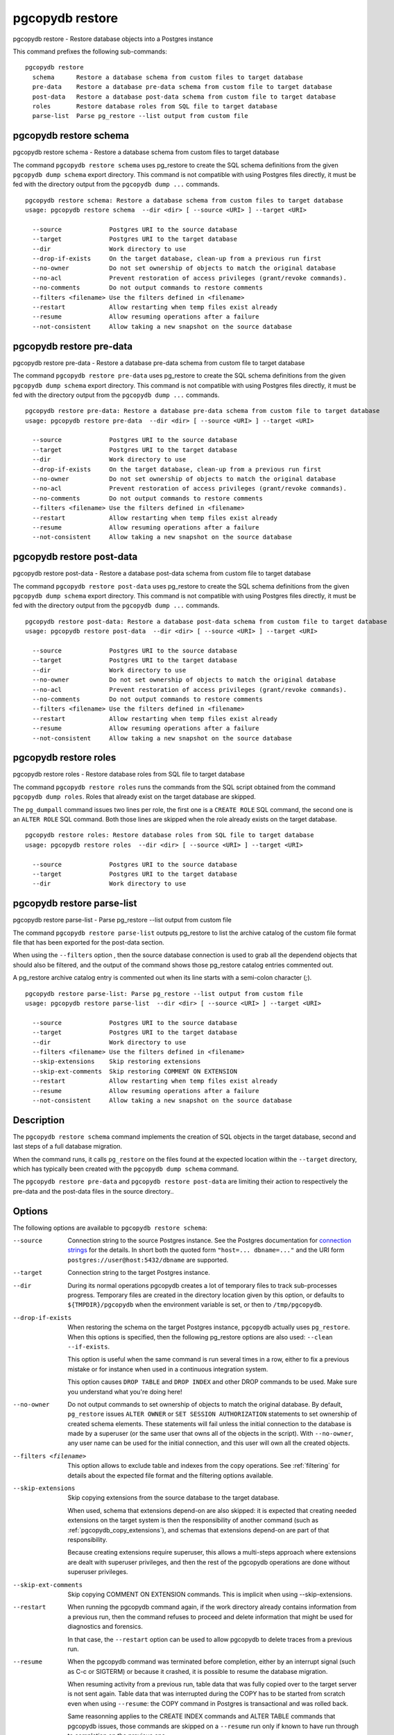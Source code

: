 .. _pgcopydb_restore:

pgcopydb restore
================

pgcopydb restore - Restore database objects into a Postgres instance

This command prefixes the following sub-commands:

::

  pgcopydb restore
    schema      Restore a database schema from custom files to target database
    pre-data    Restore a database pre-data schema from custom file to target database
    post-data   Restore a database post-data schema from custom file to target database
    roles       Restore database roles from SQL file to target database
    parse-list  Parse pg_restore --list output from custom file


.. _pgcopydb_restore_schema:

pgcopydb restore schema
-----------------------

pgcopydb restore schema - Restore a database schema from custom files to target database

The command ``pgcopydb restore schema`` uses pg_restore to create the SQL
schema definitions from the given ``pgcopydb dump schema`` export directory.
This command is not compatible with using Postgres files directly, it must
be fed with the directory output from the ``pgcopydb dump ...`` commands.

::

   pgcopydb restore schema: Restore a database schema from custom files to target database
   usage: pgcopydb restore schema  --dir <dir> [ --source <URI> ] --target <URI>

     --source             Postgres URI to the source database
     --target             Postgres URI to the target database
     --dir                Work directory to use
     --drop-if-exists     On the target database, clean-up from a previous run first
     --no-owner           Do not set ownership of objects to match the original database
     --no-acl             Prevent restoration of access privileges (grant/revoke commands).
     --no-comments        Do not output commands to restore comments
     --filters <filename> Use the filters defined in <filename>
     --restart            Allow restarting when temp files exist already
     --resume             Allow resuming operations after a failure
     --not-consistent     Allow taking a new snapshot on the source database


.. _pgcopydb_restore_pre_data:

pgcopydb restore pre-data
-------------------------

pgcopydb restore pre-data - Restore a database pre-data schema from custom file to target database

The command ``pgcopydb restore pre-data`` uses pg_restore to create the SQL
schema definitions from the given ``pgcopydb dump schema`` export directory.
This command is not compatible with using Postgres files directly, it must
be fed with the directory output from the ``pgcopydb dump ...`` commands.

::

   pgcopydb restore pre-data: Restore a database pre-data schema from custom file to target database
   usage: pgcopydb restore pre-data  --dir <dir> [ --source <URI> ] --target <URI>

     --source             Postgres URI to the source database
     --target             Postgres URI to the target database
     --dir                Work directory to use
     --drop-if-exists     On the target database, clean-up from a previous run first
     --no-owner           Do not set ownership of objects to match the original database
     --no-acl             Prevent restoration of access privileges (grant/revoke commands).
     --no-comments        Do not output commands to restore comments
     --filters <filename> Use the filters defined in <filename>
     --restart            Allow restarting when temp files exist already
     --resume             Allow resuming operations after a failure
     --not-consistent     Allow taking a new snapshot on the source database

.. _pgcopydb_restore_post_data:

pgcopydb restore post-data
--------------------------

pgcopydb restore post-data - Restore a database post-data schema from custom file to target database

The command ``pgcopydb restore post-data`` uses pg_restore to create the SQL
schema definitions from the given ``pgcopydb dump schema`` export directory.
This command is not compatible with using Postgres files directly, it must
be fed with the directory output from the ``pgcopydb dump ...`` commands.

::

   pgcopydb restore post-data: Restore a database post-data schema from custom file to target database
   usage: pgcopydb restore post-data  --dir <dir> [ --source <URI> ] --target <URI>

     --source             Postgres URI to the source database
     --target             Postgres URI to the target database
     --dir                Work directory to use
     --no-owner           Do not set ownership of objects to match the original database
     --no-acl             Prevent restoration of access privileges (grant/revoke commands).
     --no-comments        Do not output commands to restore comments
     --filters <filename> Use the filters defined in <filename>
     --restart            Allow restarting when temp files exist already
     --resume             Allow resuming operations after a failure
     --not-consistent     Allow taking a new snapshot on the source database


.. _pgcopydb_restore_roles:

pgcopydb restore roles
----------------------

pgcopydb restore roles - Restore database roles from SQL file to target database

The command ``pgcopydb restore roles`` runs the commands from the SQL script
obtained from the command ``pgcopydb dump roles``. Roles that already exist
on the target database are skipped.

The ``pg_dumpall`` command issues two lines per role, the first one is a
``CREATE ROLE`` SQL command, the second one is an ``ALTER ROLE`` SQL
command. Both those lines are skipped when the role already exists on the
target database.

::

   pgcopydb restore roles: Restore database roles from SQL file to target database
   usage: pgcopydb restore roles  --dir <dir> [ --source <URI> ] --target <URI>

     --source             Postgres URI to the source database
     --target             Postgres URI to the target database
     --dir                Work directory to use


.. _pgcopydb_restore_parse_list:

pgcopydb restore parse-list
---------------------------

pgcopydb restore parse-list - Parse pg_restore --list output from custom file

The command ``pgcopydb restore parse-list`` outputs pg_restore to list the
archive catalog of the custom file format file that has been exported for
the post-data section.

When using the ``--filters`` option , then the source database connection is
used to grab all the dependend objects that should also be filtered, and the
output of the command shows those pg_restore catalog entries commented out.

A pg_restore archive catalog entry is commented out when its line starts
with a semi-colon character (`;`).

::

   pgcopydb restore parse-list: Parse pg_restore --list output from custom file
   usage: pgcopydb restore parse-list  --dir <dir> [ --source <URI> ] --target <URI>

     --source             Postgres URI to the source database
     --target             Postgres URI to the target database
     --dir                Work directory to use
     --filters <filename> Use the filters defined in <filename>
     --skip-extensions    Skip restoring extensions
     --skip-ext-comments  Skip restoring COMMENT ON EXTENSION
     --restart            Allow restarting when temp files exist already
     --resume             Allow resuming operations after a failure
     --not-consistent     Allow taking a new snapshot on the source database


Description
-----------

The ``pgcopydb restore schema`` command implements the creation of SQL
objects in the target database, second and last steps of a full database
migration.

When the command runs, it calls ``pg_restore`` on the files found at the
expected location within the ``--target`` directory, which has typically
been created with the ``pgcopydb dump schema`` command.

The ``pgcopydb restore pre-data`` and ``pgcopydb restore post-data`` are
limiting their action to respectively the pre-data and the post-data files
in the source directory..

Options
-------

The following options are available to ``pgcopydb restore schema``:

--source

  Connection string to the source Postgres instance. See the Postgres
  documentation for `connection strings`__ for the details. In short both
  the quoted form ``"host=... dbname=..."`` and the URI form
  ``postgres://user@host:5432/dbname`` are supported.

  __ https://www.postgresql.org/docs/current/libpq-connect.html#LIBPQ-CONNSTRING

--target

  Connection string to the target Postgres instance.

--dir

  During its normal operations pgcopydb creates a lot of temporary files to
  track sub-processes progress. Temporary files are created in the directory
  location given by this option, or defaults to
  ``${TMPDIR}/pgcopydb`` when the environment variable is set, or
  then to ``/tmp/pgcopydb``.

--drop-if-exists

  When restoring the schema on the target Postgres instance, ``pgcopydb``
  actually uses ``pg_restore``. When this options is specified, then the
  following pg_restore options are also used: ``--clean --if-exists``.

  This option is useful when the same command is run several times in a row,
  either to fix a previous mistake or for instance when used in a continuous
  integration system.

  This option causes ``DROP TABLE`` and ``DROP INDEX`` and other DROP
  commands to be used. Make sure you understand what you're doing here!

--no-owner

  Do not output commands to set ownership of objects to match the original
  database. By default, ``pg_restore`` issues ``ALTER OWNER`` or ``SET
  SESSION AUTHORIZATION`` statements to set ownership of created schema
  elements. These statements will fail unless the initial connection to the
  database is made by a superuser (or the same user that owns all of the
  objects in the script). With ``--no-owner``, any user name can be used for
  the initial connection, and this user will own all the created objects.

--filters <filename>

  This option allows to exclude table and indexes from the copy operations.
  See :ref:`filtering` for details about the expected file format and the
  filtering options available.

--skip-extensions

  Skip copying extensions from the source database to the target database.

  When used, schema that extensions depend-on are also skipped: it is
  expected that creating needed extensions on the target system is then the
  responsibility of another command (such as
  :ref:`pgcopydb_copy_extensions`), and schemas that extensions depend-on
  are part of that responsibility.

  Because creating extensions require superuser, this allows a multi-steps
  approach where extensions are dealt with superuser privileges, and then
  the rest of the pgcopydb operations are done without superuser privileges.

--skip-ext-comments

  Skip copying COMMENT ON EXTENSION commands. This is implicit when using
  --skip-extensions.

--restart

  When running the pgcopydb command again, if the work directory already
  contains information from a previous run, then the command refuses to
  proceed and delete information that might be used for diagnostics and
  forensics.

  In that case, the ``--restart`` option can be used to allow pgcopydb to
  delete traces from a previous run.

--resume

  When the pgcopydb command was terminated before completion, either by an
  interrupt signal (such as C-c or SIGTERM) or because it crashed, it is
  possible to resume the database migration.

  When resuming activity from a previous run, table data that was fully
  copied over to the target server is not sent again. Table data that was
  interrupted during the COPY has to be started from scratch even when using
  ``--resume``: the COPY command in Postgres is transactional and was rolled
  back.

  Same reasonning applies to the CREATE INDEX commands and ALTER TABLE
  commands that pgcopydb issues, those commands are skipped on a
  ``--resume`` run only if known to have run through to completion on the
  previous one.

  Finally, using ``--resume`` requires the use of ``--not-consistent``.

--not-consistent

  In order to be consistent, pgcopydb exports a Postgres snapshot by calling
  the `pg_export_snapshot()`__ function on the source database server. The
  snapshot is then re-used in all the connections to the source database
  server by using the ``SET TRANSACTION SNAPSHOT`` command.

  Per the Postgres documentation about ``pg_export_snapshot``:

    Saves the transaction's current snapshot and returns a text string
    identifying the snapshot. This string must be passed (outside the
    database) to clients that want to import the snapshot. The snapshot is
    available for import only until the end of the transaction that exported
    it.

  __ https://www.postgresql.org/docs/current/functions-admin.html#FUNCTIONS-SNAPSHOT-SYNCHRONIZATION-TABLE

  Now, when the pgcopydb process was interrupted (or crashed) on a previous
  run, it is possible to resume operations, but the snapshot that was
  exported does not exists anymore. The pgcopydb command can only resume
  operations with a new snapshot, and thus can not ensure consistency of the
  whole data set, because each run is now using their own snapshot.

--snapshot

  Instead of exporting its own snapshot by calling the PostgreSQL function
  ``pg_export_snapshot()`` it is possible for pgcopydb to re-use an already
  exported snapshot.

--verbose

  Increase current verbosity. The default level of verbosity is INFO. In
  ascending order pgcopydb knows about the following verbosity levels:
  FATAL, ERROR, WARN, INFO, NOTICE, DEBUG, TRACE.

--debug

  Set current verbosity to DEBUG level.

--trace

  Set current verbosity to TRACE level.

--quiet

  Set current verbosity to ERROR level.

Environment
-----------

PGCOPYDB_TARGET_PGURI

  Connection string to the target Postgres instance. When ``--target`` is
  ommitted from the command line, then this environment variable is used.

PGCOPYDB_DROP_IF_EXISTS

   When true (or *yes*, or *on*, or 1, same input as a Postgres boolean)
   then pgcopydb uses the pg_restore options ``--clean --if-exists`` when
   creating the schema on the target Postgres instance.

Examples
--------

First, using ``pgcopydb restore schema``

::

   $ PGCOPYDB_DROP_IF_EXISTS=on pgcopydb restore schema --source /tmp/target/ --target "port=54314 dbname=demo"
   09:54:37 20401 INFO  Restoring database from "/tmp/target/"
   09:54:37 20401 INFO  Restoring database into "port=54314 dbname=demo"
   09:54:37 20401 INFO  Found a stale pidfile at "/tmp/target//pgcopydb.pid"
   09:54:37 20401 WARN  Removing the stale pid file "/tmp/target//pgcopydb.pid"
   09:54:37 20401 INFO  Using pg_restore for Postgres "12.9" at "/Applications/Postgres.app/Contents/Versions/12/bin/pg_restore"
   09:54:37 20401 INFO   /Applications/Postgres.app/Contents/Versions/12/bin/pg_restore --dbname 'port=54314 dbname=demo' --clean --if-exists /tmp/target//schema/pre.dump
   09:54:38 20401 INFO   /Applications/Postgres.app/Contents/Versions/12/bin/pg_restore --dbname 'port=54314 dbname=demo' --clean --if-exists --use-list /tmp/target//schema/post.list /tmp/target//schema/post.dump


Then the ``pgcopydb restore pre-data`` and ``pgcopydb restore post-data``
would look the same with just a single call to pg_restore instead of the
both of them.


Using ``pgcopydb restore parse-list`` it's possible to review the filtering
options and see how pg_restore catalog entries are being commented-out.

::

   $ cat ./tests/filtering/include.ini
   [include-only-table]
   public.actor
   public.category
   public.film
   public.film_actor
   public.film_category
   public.language
   public.rental

   [exclude-index]
   public.idx_store_id_film_id

   [exclude-table-data]
   public.rental

   $ pgcopydb restore parse-list --dir /tmp/pagila/pgcopydb --resume --not-consistent --filters ./tests/filtering/include.ini
   11:41:22 75175 INFO  Running pgcopydb version 0.5.8.ge0d2038 from "/Users/dim/dev/PostgreSQL/pgcopydb/./src/bin/pgcopydb/pgcopydb"
   11:41:22 75175 INFO  [SOURCE] Restoring database from "postgres://@:54311/pagila?"
   11:41:22 75175 INFO  [TARGET] Restoring database into "postgres://@:54311/plop?"
   11:41:22 75175 INFO  Using work dir "/tmp/pagila/pgcopydb"
   11:41:22 75175 INFO  Removing the stale pid file "/tmp/pagila/pgcopydb/pgcopydb.pid"
   11:41:22 75175 INFO  Work directory "/tmp/pagila/pgcopydb" already exists
   11:41:22 75175 INFO  Schema dump for pre-data and post-data section have been done
   11:41:22 75175 INFO  Restoring database from existing files at "/tmp/pagila/pgcopydb"
   11:41:22 75175 INFO  Using pg_restore for Postgres "12.9" at "/Applications/Postgres.app/Contents/Versions/12/bin/pg_restore"
   11:41:22 75175 INFO  Exported snapshot "00000003-0003209A-1" from the source database
   3242; 2606 317973 CONSTRAINT public actor actor_pkey postgres
   ;3258; 2606 317975 CONSTRAINT public address address_pkey postgres
   3245; 2606 317977 CONSTRAINT public category category_pkey postgres
   ;3261; 2606 317979 CONSTRAINT public city city_pkey postgres
   ;3264; 2606 317981 CONSTRAINT public country country_pkey postgres
   ;3237; 2606 317983 CONSTRAINT public customer customer_pkey postgres
   3253; 2606 317985 CONSTRAINT public film_actor film_actor_pkey postgres
   3256; 2606 317987 CONSTRAINT public film_category film_category_pkey postgres
   3248; 2606 317989 CONSTRAINT public film film_pkey postgres
   ;3267; 2606 317991 CONSTRAINT public inventory inventory_pkey postgres
   3269; 2606 317993 CONSTRAINT public language language_pkey postgres
   3293; 2606 317995 CONSTRAINT public rental rental_pkey postgres
   ;3295; 2606 317997 CONSTRAINT public staff staff_pkey postgres
   ;3298; 2606 317999 CONSTRAINT public store store_pkey postgres
   3246; 1259 318000 INDEX public film_fulltext_idx postgres
   3243; 1259 318001 INDEX public idx_actor_last_name postgres
   ;3238; 1259 318002 INDEX public idx_fk_address_id postgres
   ;3259; 1259 318003 INDEX public idx_fk_city_id postgres
   ;3262; 1259 318004 INDEX public idx_fk_country_id postgres
   ;3270; 1259 318005 INDEX public idx_fk_customer_id postgres
   3254; 1259 318006 INDEX public idx_fk_film_id postgres
   3290; 1259 318007 INDEX public idx_fk_inventory_id postgres
   3249; 1259 318008 INDEX public idx_fk_language_id postgres
   3250; 1259 318009 INDEX public idx_fk_original_language_id postgres
   ;3272; 1259 318010 INDEX public idx_fk_payment_p2020_01_customer_id postgres
   ;3271; 1259 318011 INDEX public idx_fk_staff_id postgres
   ;3273; 1259 318012 INDEX public idx_fk_payment_p2020_01_staff_id postgres
   ;3275; 1259 318013 INDEX public idx_fk_payment_p2020_02_customer_id postgres
   ;3276; 1259 318014 INDEX public idx_fk_payment_p2020_02_staff_id postgres
   ;3278; 1259 318015 INDEX public idx_fk_payment_p2020_03_customer_id postgres
   ;3279; 1259 318016 INDEX public idx_fk_payment_p2020_03_staff_id postgres
   ;3281; 1259 318017 INDEX public idx_fk_payment_p2020_04_customer_id postgres
   ;3282; 1259 318018 INDEX public idx_fk_payment_p2020_04_staff_id postgres
   ;3284; 1259 318019 INDEX public idx_fk_payment_p2020_05_customer_id postgres
   ;3285; 1259 318020 INDEX public idx_fk_payment_p2020_05_staff_id postgres
   ;3287; 1259 318021 INDEX public idx_fk_payment_p2020_06_customer_id postgres
   ;3288; 1259 318022 INDEX public idx_fk_payment_p2020_06_staff_id postgres
   ;3239; 1259 318023 INDEX public idx_fk_store_id postgres
   ;3240; 1259 318024 INDEX public idx_last_name postgres
   ;3265; 1259 318025 INDEX public idx_store_id_film_id postgres
   3251; 1259 318026 INDEX public idx_title postgres
   ;3296; 1259 318027 INDEX public idx_unq_manager_staff_id postgres
   3291; 1259 318028 INDEX public idx_unq_rental_rental_date_inventory_id_customer_id postgres
   ;3274; 1259 318029 INDEX public payment_p2020_01_customer_id_idx postgres
   ;3277; 1259 318030 INDEX public payment_p2020_02_customer_id_idx postgres
   ;3280; 1259 318031 INDEX public payment_p2020_03_customer_id_idx postgres
   ;3283; 1259 318032 INDEX public payment_p2020_04_customer_id_idx postgres
   ;3286; 1259 318033 INDEX public payment_p2020_05_customer_id_idx postgres
   ;3289; 1259 318034 INDEX public payment_p2020_06_customer_id_idx postgres
   ;3299; 0 0 INDEX ATTACH public idx_fk_payment_p2020_01_staff_id postgres
   ;3301; 0 0 INDEX ATTACH public idx_fk_payment_p2020_02_staff_id postgres
   ;3303; 0 0 INDEX ATTACH public idx_fk_payment_p2020_03_staff_id postgres
   ;3305; 0 0 INDEX ATTACH public idx_fk_payment_p2020_04_staff_id postgres
   ;3307; 0 0 INDEX ATTACH public idx_fk_payment_p2020_05_staff_id postgres
   ;3309; 0 0 INDEX ATTACH public idx_fk_payment_p2020_06_staff_id postgres
   ;3300; 0 0 INDEX ATTACH public payment_p2020_01_customer_id_idx postgres
   ;3302; 0 0 INDEX ATTACH public payment_p2020_02_customer_id_idx postgres
   ;3304; 0 0 INDEX ATTACH public payment_p2020_03_customer_id_idx postgres
   ;3306; 0 0 INDEX ATTACH public payment_p2020_04_customer_id_idx postgres
   ;3308; 0 0 INDEX ATTACH public payment_p2020_05_customer_id_idx postgres
   ;3310; 0 0 INDEX ATTACH public payment_p2020_06_customer_id_idx postgres
   3350; 2620 318035 TRIGGER public film film_fulltext_trigger postgres
   3348; 2620 318036 TRIGGER public actor last_updated postgres
   ;3354; 2620 318037 TRIGGER public address last_updated postgres
   3349; 2620 318038 TRIGGER public category last_updated postgres
   ;3355; 2620 318039 TRIGGER public city last_updated postgres
   ;3356; 2620 318040 TRIGGER public country last_updated postgres
   ;3347; 2620 318041 TRIGGER public customer last_updated postgres
   3351; 2620 318042 TRIGGER public film last_updated postgres
   3352; 2620 318043 TRIGGER public film_actor last_updated postgres
   3353; 2620 318044 TRIGGER public film_category last_updated postgres
   ;3357; 2620 318045 TRIGGER public inventory last_updated postgres
   3358; 2620 318046 TRIGGER public language last_updated postgres
   3359; 2620 318047 TRIGGER public rental last_updated postgres
   ;3360; 2620 318048 TRIGGER public staff last_updated postgres
   ;3361; 2620 318049 TRIGGER public store last_updated postgres
   ;3319; 2606 318050 FK CONSTRAINT public address address_city_id_fkey postgres
   ;3320; 2606 318055 FK CONSTRAINT public city city_country_id_fkey postgres
   ;3311; 2606 318060 FK CONSTRAINT public customer customer_address_id_fkey postgres
   ;3312; 2606 318065 FK CONSTRAINT public customer customer_store_id_fkey postgres
   3315; 2606 318070 FK CONSTRAINT public film_actor film_actor_actor_id_fkey postgres
   3316; 2606 318075 FK CONSTRAINT public film_actor film_actor_film_id_fkey postgres
   3317; 2606 318080 FK CONSTRAINT public film_category film_category_category_id_fkey postgres
   3318; 2606 318085 FK CONSTRAINT public film_category film_category_film_id_fkey postgres
   3313; 2606 318090 FK CONSTRAINT public film film_language_id_fkey postgres
   3314; 2606 318095 FK CONSTRAINT public film film_original_language_id_fkey postgres
   ;3321; 2606 318100 FK CONSTRAINT public inventory inventory_film_id_fkey postgres
   ;3322; 2606 318105 FK CONSTRAINT public inventory inventory_store_id_fkey postgres
   ;3323; 2606 318110 FK CONSTRAINT public payment_p2020_01 payment_p2020_01_customer_id_fkey postgres
   ;3324; 2606 318115 FK CONSTRAINT public payment_p2020_01 payment_p2020_01_rental_id_fkey postgres
   ;3325; 2606 318120 FK CONSTRAINT public payment_p2020_01 payment_p2020_01_staff_id_fkey postgres
   ;3326; 2606 318125 FK CONSTRAINT public payment_p2020_02 payment_p2020_02_customer_id_fkey postgres
   ;3327; 2606 318130 FK CONSTRAINT public payment_p2020_02 payment_p2020_02_rental_id_fkey postgres
   ;3328; 2606 318135 FK CONSTRAINT public payment_p2020_02 payment_p2020_02_staff_id_fkey postgres
   ;3329; 2606 318140 FK CONSTRAINT public payment_p2020_03 payment_p2020_03_customer_id_fkey postgres
   ;3330; 2606 318145 FK CONSTRAINT public payment_p2020_03 payment_p2020_03_rental_id_fkey postgres
   ;3331; 2606 318150 FK CONSTRAINT public payment_p2020_03 payment_p2020_03_staff_id_fkey postgres
   ;3332; 2606 318155 FK CONSTRAINT public payment_p2020_04 payment_p2020_04_customer_id_fkey postgres
   ;3333; 2606 318160 FK CONSTRAINT public payment_p2020_04 payment_p2020_04_rental_id_fkey postgres
   ;3334; 2606 318165 FK CONSTRAINT public payment_p2020_04 payment_p2020_04_staff_id_fkey postgres
   ;3335; 2606 318170 FK CONSTRAINT public payment_p2020_05 payment_p2020_05_customer_id_fkey postgres
   ;3336; 2606 318175 FK CONSTRAINT public payment_p2020_05 payment_p2020_05_rental_id_fkey postgres
   ;3337; 2606 318180 FK CONSTRAINT public payment_p2020_05 payment_p2020_05_staff_id_fkey postgres
   ;3338; 2606 318185 FK CONSTRAINT public payment_p2020_06 payment_p2020_06_customer_id_fkey postgres
   ;3339; 2606 318190 FK CONSTRAINT public payment_p2020_06 payment_p2020_06_rental_id_fkey postgres
   ;3340; 2606 318195 FK CONSTRAINT public payment_p2020_06 payment_p2020_06_staff_id_fkey postgres
   ;3341; 2606 318200 FK CONSTRAINT public rental rental_customer_id_fkey postgres
   ;3342; 2606 318205 FK CONSTRAINT public rental rental_inventory_id_fkey postgres
   ;3343; 2606 318210 FK CONSTRAINT public rental rental_staff_id_fkey postgres
   ;3344; 2606 318215 FK CONSTRAINT public staff staff_address_id_fkey postgres
   ;3345; 2606 318220 FK CONSTRAINT public staff staff_store_id_fkey postgres
   ;3346; 2606 318225 FK CONSTRAINT public store store_address_id_fkey postgres
